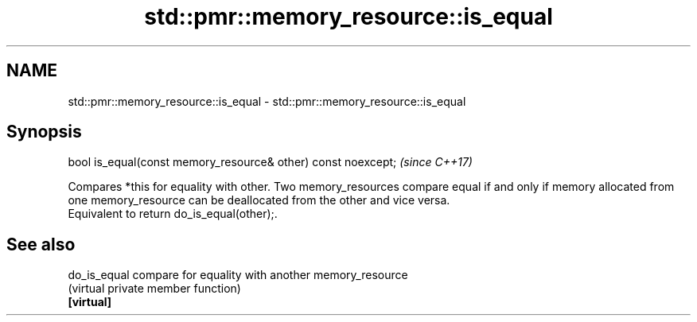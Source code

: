 .TH std::pmr::memory_resource::is_equal 3 "2020.03.24" "http://cppreference.com" "C++ Standard Libary"
.SH NAME
std::pmr::memory_resource::is_equal \- std::pmr::memory_resource::is_equal

.SH Synopsis

  bool is_equal(const memory_resource& other) const noexcept;  \fI(since C++17)\fP

  Compares *this for equality with other. Two memory_resources compare equal if and only if memory allocated from one memory_resource can be deallocated from the other and vice versa.
  Equivalent to return do_is_equal(other);.

.SH See also



  do_is_equal compare for equality with another memory_resource
              (virtual private member function)
  \fB[virtual]\fP




